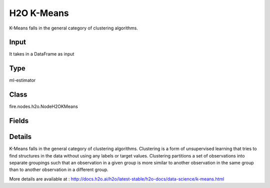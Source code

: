 H2O K-Means
=========== 

K-Means falls in the general category of clustering algorithms.

Input
--------------
It takes in a DataFrame as input

Type
--------- 

ml-estimator

Class
--------- 

fire.nodes.h2o.NodeH2OKMeans

Fields
--------- 

.. list-table::
      :widths: 10 5 10
      :header-rows: 1

      * - Name
        - Title
        - Description
      * - k
        - K
        - Specify the number of clusters (groups of data) in a dataset that are similar to one another
      * - ignored_columns
        - Ignored Columns
        - Specify the column or columns to be exclude from the model
      * - ignore_const_cols
        - Ignore Const Cols
        - Specify whether to ignore constant training columns
      * - nfolds
        - NFolds
        - Specify the number of folds for cross-validation
      * - max_iterations
        - Max Iterations
        - Specify the maximum number of training iterations
      * - max_runtime_secs
        - Max runtime in seconds
        - Specify Maximum allowed runtime in seconds for model training
      * - seed
        - Seed
        - Specify the random number generator (RNG) seed for algorithm components dependent on randomization
      * - others
        - Advanced
      * - categorical_encoding
        - Categorical encoding
        - Specify one of the following encoding schemes for handling categorical features
      * - estimate_k
        - Estimate k
        - it Specify whether to estimate the number of clusters (<=k) iteratively (independent of the seed) and deterministically (beginning with k=1,2,3...)
      * - hl
        - hl
      * - fold_assignment
        - Fold Assignment
        - Specify the cross-validation fold assignment scheme (Applicable only if a value for nfolds is specified and fold_column is not specified)
      * - fold_column
        - Fold Column
        - Specify the column that contains the cross-validation fold index assignment per observation
      * - hl
        - hl
      * - init_placeholder
        - Init placeholder
        - Specify the initialization mode
      * - keep_cross_validation_fold_assignment
        - Keep CV Fold Assignment
        - Enable to preserve the cross-validation fold assignment
      * - keep_cross_validation_predictions
        - Keep CV Predictions
        - Enable to keep the cross-validation predictions
      * - score_each_iteration
        - Score Each Iteration
        - Specify whether to score during each iteration of the model training
      * - standardize
        - Standardize
        - Enable to standardize the numeric columns to have a mean of zero and unit variance


Details
-------


K-Means falls in the general category of clustering algorithms. Clustering is a form of unsupervised learning that tries to find structures in the data without using any labels or target values. Clustering partitions a set of observations into separate groupings such that an observation in a given group is more similar to another observation in the same group than to another observation in a different group.

More details are available at : http://docs.h2o.ai/h2o/latest-stable/h2o-docs/data-science/k-means.html


